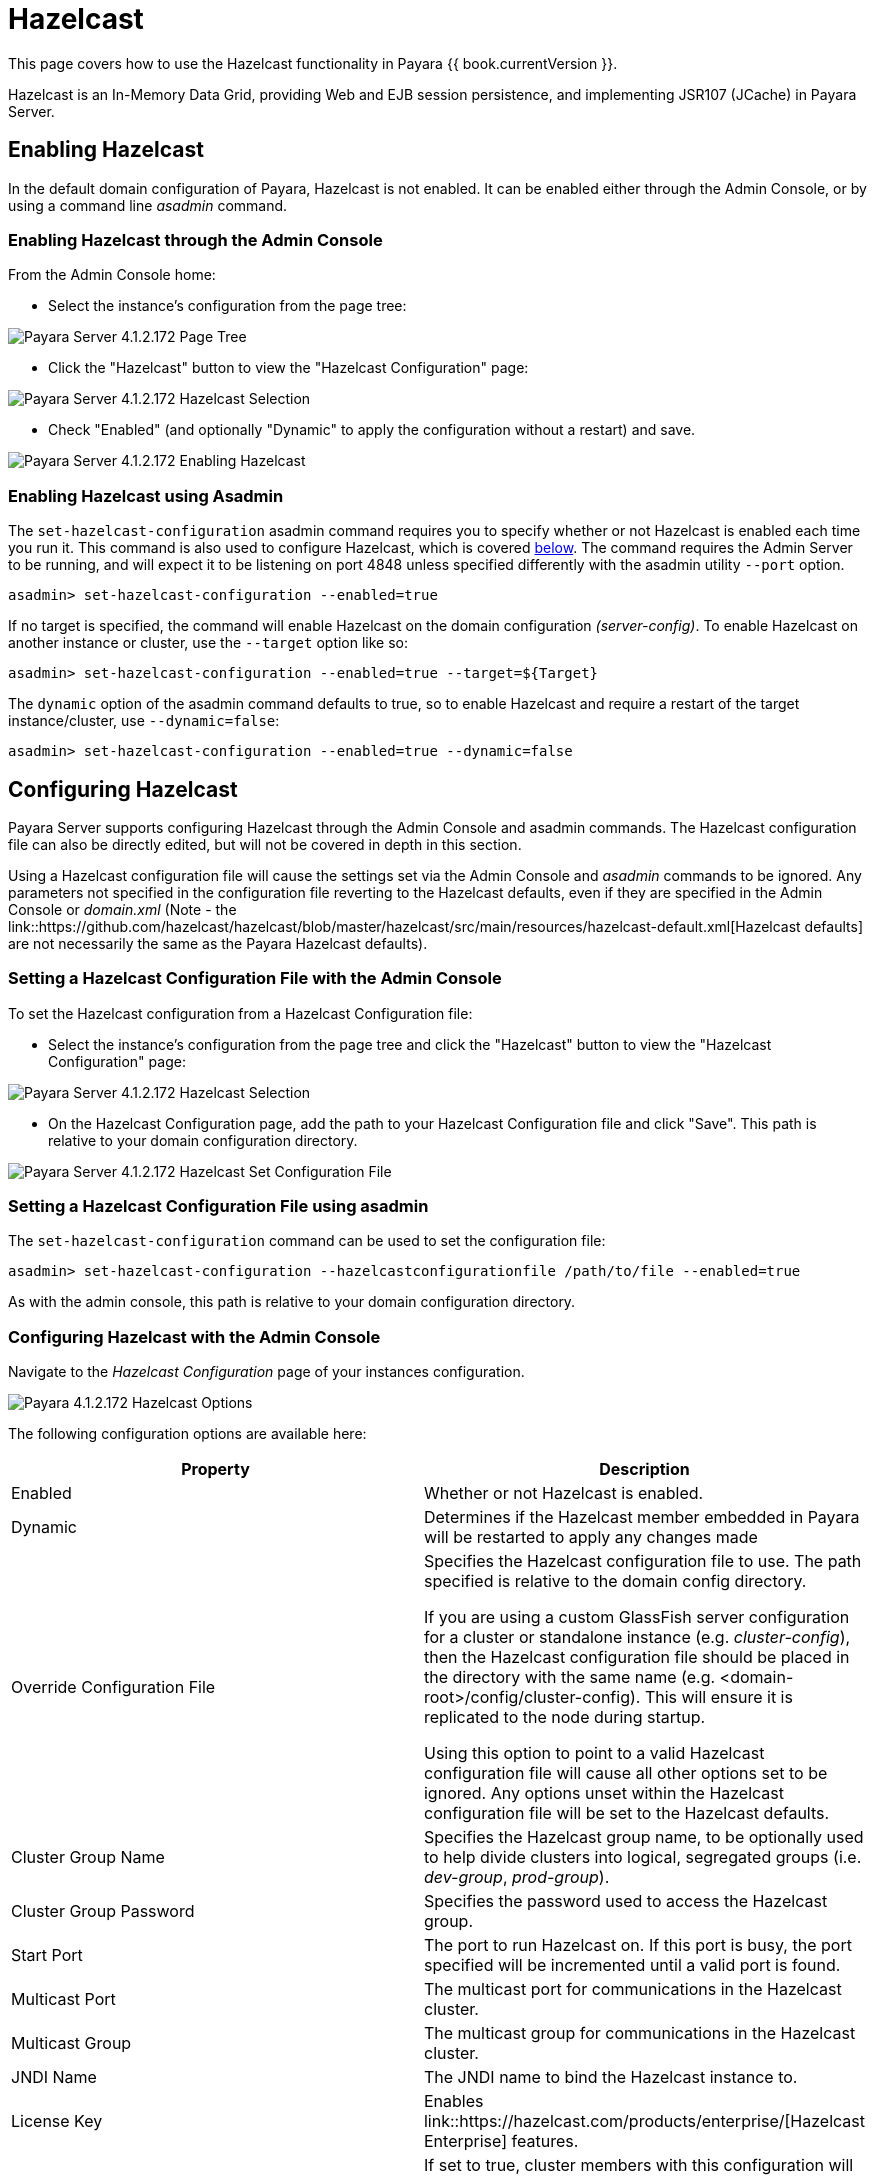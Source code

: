 
= Hazelcast

This page covers how to use the Hazelcast functionality in Payara {{ book.currentVersion }}.

Hazelcast is an In-Memory Data Grid, providing Web and EJB session
persistence, and implementing JSR107 (JCache) in Payara Server.

== Enabling Hazelcast

In the default domain configuration of Payara, Hazelcast is not enabled.
It can be enabled either through the Admin Console, or by using a command line
_asadmin_ command.

=== Enabling Hazelcast through the Admin Console

From the Admin Console home:

* Select the instance's configuration from the page tree:

image::/images/hazelcast/hazelcast-admin-console-select-instance-config.png[Payara Server 4.1.2.172 Page Tree]

* Click the "Hazelcast" button to view the "Hazelcast
Configuration" page:

image::/images/hazelcast/hazelcast-admin-console-select-hazelcast.png[Payara Server 4.1.2.172 Hazelcast Selection]

* Check "Enabled" (and optionally "Dynamic" to apply
the configuration without a restart) and save.

image::/images/hazelcast/hazelcast-admin-console-enable-hazelcast.png[Payara Server 4.1.2.172 Enabling Hazelcast]

=== Enabling Hazelcast using Asadmin

The `set-hazelcast-configuration` asadmin command requires you to
specify whether or not Hazelcast is enabled each time you run it. This
command is also used to configure Hazelcast, which is covered
link:configuring-hazelcast-using-asadmin[below]. The command requires the
Admin Server to be running, and will expect it to be listening on port 4848
unless specified differently with the asadmin utility `--port` option.

`asadmin> set-hazelcast-configuration --enabled=true`

If no target is specified, the command will enable Hazelcast on the
domain configuration _(server-config)_. To enable Hazelcast on another
instance or cluster, use the `--target` option like so:

`asadmin> set-hazelcast-configuration --enabled=true --target=${Target}`

The `dynamic` option of the asadmin command defaults to true, so to
enable Hazelcast and require a restart of the target instance/cluster, use
`--dynamic=false`:

`asadmin> set-hazelcast-configuration --enabled=true --dynamic=false`

[[configuring-hazelcast]]
== Configuring Hazelcast

Payara Server supports configuring Hazelcast through the Admin Console and
asadmin commands. The Hazelcast configuration file can also be directly edited,
but will not be covered in  depth in this section.

Using a Hazelcast configuration file will cause the settings set via the Admin
Console and _asadmin_ commands to be ignored. Any parameters not specified in
the configuration file reverting to the Hazelcast defaults, even if they are
specified in the Admin Console or _domain.xml_ (Note - the link::https://github.com/hazelcast/hazelcast/blob/master/hazelcast/src/main/resources/hazelcast-default.xml[Hazelcast defaults]
are not necessarily the same as the Payara Hazelcast defaults).

=== Setting a Hazelcast Configuration File with the Admin Console

To set the Hazelcast configuration from a Hazelcast Configuration file:

* Select the instance's configuration from
the page tree and click the "Hazelcast" button to view the "Hazelcast
Configuration" page:

image::/images/hazelcast/hazelcast-select-hazelcast.png[Payara Server 4.1.2.172 Hazelcast Selection]

* On the Hazelcast Configuration page, add the path to your Hazelcast
Configuration file and click "Save". This path is relative to your domain
configuration directory.

image::/images/hazelcast/hazelcast-admin-console-set-configuration-file.png[Payara Server 4.1.2.172 Hazelcast Set Configuration File]

=== Setting a Hazelcast Configuration File using asadmin

The `set-hazelcast-configuration` command can be used to set the configuration
file:

`asadmin> set-hazelcast-configuration --hazelcastconfigurationfile /path/to/file --enabled=true`

As with the admin console, this path is relative to your domain configuration
directory.

[[configuring-hazelcast-with-the-admin-console]]
=== Configuring Hazelcast with the Admin Console

Navigate to the _Hazelcast Configuration_ page of your instances configuration.

image::/images/hazelcast/hazelcast-admin-console-hazelcast-options.png[Payara 4.1.2.172 Hazelcast Options]

The following configuration options are available here:

[cols=",",options="header",]
|====
|Property |Description
|Enabled |Whether or not Hazelcast is enabled.

|Dynamic |Determines if the Hazelcast member embedded in Payara will be
restarted to apply any changes made

|Override Configuration File |Specifies the Hazelcast configuration file
to use. The path specified is relative to the domain config directory.

If you are using a custom GlassFish server configuration for a cluster
or standalone instance (e.g. _cluster-config_), then the Hazelcast
configuration file should be placed in the directory with the same name
(e.g. <domain-root>/config/cluster-config). This will ensure it is
replicated to the node during startup.

Using this option to point to a valid Hazelcast configuration file will cause
all other options set to be ignored. Any options unset within the Hazelcast
configuration file will be set to the Hazelcast defaults.

|Cluster Group Name | Specifies the Hazelcast group name, to be optionally used
 to help divide clusters into logical, segregated groups (i.e. _dev-group_,
   _prod-group_).

|Cluster Group Password |Specifies the password used to access the Hazelcast
group.

|Start Port | The port to run Hazelcast on. If this port is busy, the port
specified will be incremented until a valid port is found.

|Multicast Port |The multicast port for communications in the Hazelcast
cluster.

|Multicast Group |The multicast group for communications in the
Hazelcast cluster.

|JNDI Name |The JNDI name to bind the Hazelcast instance to.

|License Key |Enables
link::https://hazelcast.com/products/enterprise/[Hazelcast Enterprise]
features.

|Lite Cluster Member|If set to true, cluster members with this configuration
will be Hazelcast "lite" nodes, meaning they will not store any cache data
locally and rely on other cluster members to store data.

|Host Aware Partitioning |Whether or not to enable
link::http://docs.hazelcast.org/docs/latest/manual/html-single/index.html#grouping-types[host-aware partitioning]
 for the cluster.
Host aware partitioning *must be* enabled
on all members of the cluster (including Payara Micro instances) for
this feature to work correctly.
|====

Enter your required values, and click _Save_. Restarting the domain or
instance/cluster is not necessary for any changes made to take effect, provided
that "Dynamic" remains set to "_true_"

[[configuring-hazelcast-using-asadmin]]
=== Configuring Hazelcast using Asadmin

As noted in the previous section, the `set-hazelcast-configuration`
asadmin command is used to both enable/disable Hazelcast, and to
configure it. You can pass the ``--help` option to the command to see
usage instructions and available arguments in your terminal, both of which
are listed below:

[cols=(,,,,),options="header"]
|====
|Option|Type|Description|Default|Mandatory
|`--enabled`| Boolean| Enables Hazelcast. If no `target` is specified, this
will enable Hazelcast on the domain configuration _(server-config)_.

If no arguments are specified, defaults to _true_.

If other options are specified, asadmin will interactively prompt for
`--enabled`.| _false_ | Yes

|`--target`|Config Name|Specifies the instance or cluster to configure.
|`server-config`|No

|`--dynamic` |Boolean|Enable or disable dynamic stopping and starting of the
embedded Hazelcast member.|_false_|No
|`--hazelcast-configuration-file`

`-f`|File Path |The Hazelcast configuration file to
use. This path is relative to the domain config directory,
`<Payara Installation Directory>/glassfish/domains/<Domain Name>/config/`.

Using this option to point to a valid Hazelcast configuration file will cause
all other options set to be ignored. Any options unset within the Hazelcast
configuration file will be set to the Hazelcast defaults.|`hazelcast-config.xml`
| No

|`--startport` |Port Number|The port to run Hazelcast on. If this port is busy,
the port specified will be incremented until a valid port is found. |5900 |No

|`--multicastgroup`

`-g` |Multicast Address|The multicast group for
communications in the Hazelcast instance.|224.2.2.3|No

|`--multicastport` |Port Number |The multicast port for communications in the Hazelcast
instance.|54327|No

|`--clustername` |Group Name|Specifies the Hazelcast group name, to be
optionally used to help divide clusters into logical, segregated groups (i.e.
_dev-group_, _prod_group_).||No

|`--clusterpassword` |Password|Specifies the password used to access the
Hazelcast group.||No

|`--jndiname`

`-j` |JNDI Name|Specifies the JNDI name to bind the Hazelcast
instance to.||

|`--licensekey`

`-lk` |Hazelcast License|Enables link::https://hazelcast.com/products/enterprise/[Hazelcast Enterprise]
features.||No

|`--lite` |Boolean|Sets the cluster to lite mode, where it will cluster but *not*
store any cluster data.|_false_|No

|`--hostawarepartitioning` |Boolean|Whether or not to enable
link::http://docs.hazelcast.org/docs/latest/manual/html-single/index.html#grouping-types[host-aware partitioning]
 for the cluster.
Host aware partitioning *must be* enabled
on all members of the cluster (including Payara Micro instances) for this
feature to work correctly.|_false_|No

|`--help`

`-?` ||Displays the help menu.|_false_|No
|====

The following example demonstrates setting all of the options on a
cluster called _cluster1_:

----
asadmin> set-hazelcast-configuration --enabled=true --target=cluster1 --dynamic=true -f hazelcast-config.xml --startport=5902 -g 224.2.2.3 --multicastport=6666 --hostAwareParitioning=true -j payara/Hazelcast
----

== Viewing Hazelcast clusters

=== Viewing Cluster Members from the Admin Console

To view cluster members from the admin console:

==== Viewing from an instance

* Select an instance within the cluster you wish to view from the page tree:

image::/images/hazelcast/hazelcast-admin-console-select-instance.png[Payara 4.1.2.172 Page Tree]

* Open the "Hazelcast" tab and select the "Cluster Members" sub-tab to view
the cluster members page:

image::/images/hazelcast/hazelcast-admin-console-view-cluster-members.png[Payara 4.1.2.172 Cluster Members]

==== Viewing from the DAS

* If Hazelcast is enabled on the DAS (`server-config`), select "_Domain_"
from the page tree:

image::/images/hazelcast/hazelcast-admin-console-select-das.png[Payara 4.1.2.172 Page Tree]

* Open the "Hazelcast" tab and select the "Cluster Members" sub-tab to view
the cluster members page:

image::/images/hazelcast/hazelcast-admin-console-view-cluster-members-from-domain.png[Payara 4.1.2.172 Domain Cluster Members]

=== Viewing Cluster Members via asadmin

To view the current cluster members from the terminal, run one of the _asadmin_
commands:

----
asadmin> list-hazelcast-members
{ server-/127.0.0.1:5900-this }
----

----
asadmin> list-hazelcast-cluster-members
Instance Name  Instance Group  Instance Type  Host Name  HTTP Ports  HTTPS Ports  Admin Port  Hazelcast Port  Lite Member  Deployed Applications
server         server-config   DAS            127.0.1.1  8080        8181         4848        5900            false        __admingui
----

[[using-hazelcast-in-your-applications]]
== Using Hazelcast in your Applications

The following sections will detail how to use the Hazelcast embedded in
Payara within your code.

[[accessing-the-jndi-registered-hazelcast-instance]]
=== Accessing the JNDI registered Hazelcast instance

By default, the JNDI name of the hazelcast instance is
_payara/Hazelcast_, though this can be altered using the
`set-hazelcast-configuration` command.

You will need to import the following packages into your Java class:

[code,Java]
----
import com.hazelcast.core.HazelcastInstance;
import javax.naming.Context;
import javax.naming.InitialContext;
----

To import the Hazelcast package, you will need to set the Payara
Hazelcast package as a dependency in the project _pom.xml_ file (for
Maven projects), or have the Hazelcast JAR set as a project
dependency (if using a non-Maven based project). To add the Payara
Hazelcast package as a dependency in a pom, enter the following in the
dependencies section of your pom:

[code,Maven_POM]
----
<dependency>
    <groupId>fish.payara.appserver</groupId>
    <artifactId>payara-jsr107</artifactId>
    <version>4.1</version>
    <type>jar</type>
    <scope>provided</scope>
</dependency>
----


The Hazelcast JAR (for non-Maven projects), can either be downloaded
from the link::http://hazelcast.org/download/[Hazelcast website], or you can
make use of the JAR packaged with Payara. The JAR packaged with Payara
can be found at _<Payara Installation Directory>/glassfish/modules/hazelcast.jar_.

The following will initialise a `HazelcastInstance` variable with the
instance embedded in Payara:

[code,Java]
----
Context ctx = new InitialContext();
HazelcastInstance instance = (HazelcastInstance) ctx.lookup("payara/Hazelcast");
----

You will have to wrap this in a try-catch clause, or throw the
_Naming Exception_ that this could generate.

[[using-hazelcast-for-the-web-and-ejb-container-persistence]]
== Using Hazelcast for Web and EJB Container Persistence

Hazelcast can be used as the persistence provider for both Web and EJB
containers.

[[setting-hazelcast-as-the-persistence-provider-through-the-admin-console]]
=== Setting Hazelcast as the Persistence provider through the Admin Console

[NOTE]
====
Note that you can always select Hazelcast as a persistence provider, even if
it it not yet enabled.
====

To set up Hazelcast for persistence:

* Select the instance's configuration from the page tree:

image::/images/hazelcast/hazelcast-admin-console-select-instance-config.png[Payara 4.1.2.172 Page Tree]

* Select "Availability Service" to view the "Availability Service" page:

image::/images/hazelcast/hazelcast-admin-console-select-availability-service.png[Payara 4.1.2.172 Availability Service]

==== Setting Web Persistence

* Open the "Web Container Availability" tab, and select "Hazelcast" from the
Persistence Type drop-down menu:

image::/images/hazelcast/hazelcast-admin-console-availability-enable-web-persistence.png[Payara 4.1.2.172 Web Persistence]

* Save the changes.

==== Setting EJB Persistence

* Open the "EJB Container Availability" tab and select "Hazelcast" from the
Persistence Type drop-down menu:

image::/images/hazelcast/hazelcast-admin-console-availability-enable-ejb-persistence.png[Payara 4.1.2.172 EJB Persistence]

* Save the changes.

[[setting-hazelcast-as-the-persistence-provider-using-asadmin]]
=== Setting Hazelcast as the Persistence provider using Asadmin

To configure the persistence provider with _asadmin_, you have to use
the _set_ command.

[[for-the-web-container-1]]
==== For the Web Container

To set Hazelcast as the persistence provider of the Web Container, run:
----
asadmin> set ${Cluster-Config}.availability-service.web-container-availability.persistence-type=hazelcast
----

[[for-the-ejb-container-1]]
==== For the EJB Container

To set Hazelcast as the persistence provider of the EJB Container, run:
----
asadmin> set ${Cluster-Config}.availability-service.ejb-container-availability.sfsb-ha-persistence-type=hazelcast
----

[[asadmin-commands]]
== Asadmin Commands

=== `set-hazelcast-configuration`

*Usage:* `asadmin> set-hazelcast-configuration --enabled=true`

*Aim:* Enables Hazelcast, which is disabled by default, as well as allowing
configuration. This command requires the admin server to be running on port
4848, unless specified otherwise.

*Command Options:*

[cols=(,,,,),options="header"]
|====
|Option|Type|Description|Default|Mandatory
|`--enabled`| Boolean| Enables Hazelcast. If no `target` is specified, this
will enable Hazelcast on the domain configuration _(server-config)_.

If no arguments are specified, defaults to _true_.

If other options are specified, asadmin will interactively prompt for
`--enabled`.| _false_ | Yes

|`--target`|Config Name|Specifies the instance or cluster to configure.
|`server-config`|No

|`--dynamic` |Boolean|Enable or disable dynamic stopping and starting of the
embedded Hazelcast member.|_false_|No
|`--hazelcast-configuration-file`

`-f`|File Path |The Hazelcast configuration file to
use. This path is relative to the domain config directory,
`<Payara Installation Directory>/glassfish/domains/<Domain Name>/config/`.

Using this option to point to a valid Hazelcast configuration file will cause
all other options set to be ignored. Any options unset within the Hazelcast
configuration file will be set to the Hazelcast defaults.|`hazelcast-config.xml`
| No

|`--startport` |Port Number|The port to run Hazelcast on. If this port is busy,
the port specified will be incremented until a valid port is found. |5900 |No

|`--multicastgroup`

`-g` |Multicast Address|The multicast group for
communications in the Hazelcast instance.|224.2.2.3|No

|`--multicastport` |Port Number |The multicast port for communications in the Hazelcast
instance.|54327|No

|`--clustername` |Group Name|Specifies the Hazelcast group name, to be
optionally used to help divide clusters into logical, segregated groups (i.e.
_dev-group_, _prod_group_).||No

|`--clusterpassword` |Password|Specifies the password used to access the
Hazelcast group.||No

|`--jndiname`

`-j` |JNDI Name|Specifies the JNDI name to bind the Hazelcast
instance to.||

|`--licensekey`

`-lk` |Hazelcast License|Enables link::https://hazelcast.com/products/enterprise/[Hazelcast Enterprise]
features.||No

|`--lite` |Boolean|Sets the cluster to lite mode, where it will cluster but *not*
store any cluster data.|_false_|No

|`--hostawarepartitioning` |Boolean|Whether or not to enable
link::http://docs.hazelcast.org/docs/latest/manual/html-single/index.html#grouping-types[host-aware partitioning]
 for the cluster. Host aware partitioning *must be* enabled
on all members of the cluster (including Payara Micro instances) for this
feature to work correctly.|_false_|No

|`--help`

`-?` ||Displays the help menu.|_false_|No
|====

*Example:*

----
asadmin> set-hazelcast-configuration --enabled=true --hostawarepartitioning=true --clustername=Cluster-1 --clusterpassword=Cluster1 --lite
----

=== `create-hazelcast-instance`

*Usage:* `asadmin> create-hazelcast-instance new-instance`

*Aim:* Creates a new Payara Server instance with Hazelcast and the persistence
types.

*Command Options:*

[cols=(,,,,),options="header"]
|====
|Option|Type|Description|Default|Mandatory

|`--node`|Node Name|Specifies the node to create the instance on.||Yes

|`--config`|Config Name|Specifies the config to use for the instance|
`server-config`|No

|`--lbenabled`|Boolean|Specifies whether the instance is enabled for load
balancing, meaning that the load balancer directs requests to the instance.
|_true_|No

|`--checkports`|Boolean|Specifies whether the check that the administration,
HTTP, JMS, JMX, and IIOP ports are free.|_true_|No

|`--terse`|Boolean|Specifies whether output data should be returned in a
concise format, suited for scripts, with descriptive text omitted.|_false_|No

|`--portbase`|Port Number|Specifies the port to start assigning ports from.
This will always output the assigned ports, even when omitted.||No

|`--systemproperties`|Options|Specifies additional system properties which
will override other settings, such as the assigned port. Examples include
`ASADMIN_LISTENER_PORT` and `OSGI_SHELL_TELNET_PORT`.||No

|`--target`|Config Name|Specifies the instance or cluster to configure.|
`server-config`|No

|`--enabled`|Boolean|Enables Hazelcast. If no target is specified, this will
enable Hazelcast on the domain configuration (_server-config_).

If no arguments are specified, defaults to true.|_true_|No

|`--dynamic`|Boolean|Enable or disable dynamic stopping and starting of the
embedded Hazelcast member.|_false_|No

|`--hazelcastconfigurationfile`/

`-f`|File Path|The Hazelcast configuration file to use. This path is relative to the
domain config directory,
<Payara Installation Directory>/glassfish/domains/<Domain Name>/config/.

Using this option to point to a valid Hazelcast configuration file will cause
all other options set to be ignored. Any options unset within the Hazelcast
configuration file will be set to the Hazelcast defaults|`hazelcast-config.xml`
|No

|`--startport`|Port Number|The port to run Hazelcast on. If this port is busy,
the port specified will be incremented until a valid port is found.|5900|No

|`--multicastgroup`

`-g`|Multicast Address|The multicast group for communications in the Hazelcast
instance.|224.2.2.3|No

|`--multicastport`|Port Number|The multicast port for communications in the
instance.||No

|`--clustername`|Group Name|Specifies the Hazelcase group name, to be
optionally used to help divide clusters into logical, segregated groups (i.e.
  _dev-group_, _prod_grop_).||No

|`--clusterpassword`|Password|Specifies the password used to access the
Hazelcast group.||No

|`--jndiname`

`-j`|JNDI Name|Specifies the JNDI name to bind the Hazelcast instance to.||

|`--licensekey`

`-lk`|Hazelcast License|Enables link::https://hazelcast.com/products/enterprise/[Hazelcast Enterprise]
features.||No

|`--lite`|Boolean|Sets the cluster to lite mode, where it will cluster but
*not* store any data.|_false_|No

|`--hostawarepartitioning`|Boolean|Whether or not to enable
link::http://docs.hazelcast.org/docs/latest/manual/html-single/index.html#grouping-types[host-aware partitioning]
for the cluster. Host aware partitioning *must be* enabled
on all members of the cluster (including Payara Micro instances) for this
feature to work correctly.|_false_|No

|`--webpersistence`|Boolean|Specifies whether Hazelcast will be used for web
persistence.|_True_|No

|`--ejbpersistence`|Boolean|Specifies whether Hazelcast will be used for web
persistence.|_True_|No

|`--help`

`-?`||Displays the help menu|_false_|No

|====

*Example:*

----
asadmin> create-hazelcast-instance --webpersistence=false --lite instance2
----
=== `get-hazelcast-configuration`

*Aim:* Return the current Hazelcast configuration.

*Usage:* `asadmin> get-hazelcast-configuration`

*Command Options:*

[cols=(,,,,),options="header"]
|====
|Option|Type|Description|Default|Mandatory
|`--target`|Instance or Cluster Name|Specifies a particular config|
`server`|No
|`--help`

`-?`||Displays the help menu|_fal
|====

*Example:*

----
asadmin> get-hazelcast-configuration
Configuration File    Enabled  Start Port  MulticastGroup  MulticastPort  JNDIName            Lite Member  Cluster Name  Cluster Password  License Key          Host Aware Partitioning
hazelcast-config.xml  true     5900        224.2.2.3       54327          payara/Hazelcast    false        clustername   password          XXXX-XXXX-XXXX-XXXX  false
----

=== `list-hazelcast-cluster-members`

*Aim:* List the current members of the DAS' Hazelcast cluster in a
formatted table, with extra properties.

*Usage:* `asadmin> list-hazelcast-cluster-members`

*Command Options:*

[cols=(,,,,),options="header"]
|====
|Option|Type|Description|Default|Mandatory
|`--type`|`server` or `micro`|Specifies the type of cluster to locate|_Both_|No
|`--help`

`-?`||Displays the help menu|_false_
|====

*Example:*

----
asadmin> list-hazelcast-cluster-members --type server
Instance Name  Instance Group  Instance Type  Host Name  HTTP Ports  HTTPS Ports  Admin Port  Hazelcast Port  Lite Member  Deployed Applications
server         server-config   DAS            127.0.1.1  8080        8181         4848        5901            false        __admingui
----

=== `list-hazelcast-members`

*Aim:* List the hazelcast members as a targetable array.

*Usage:* `asadmin> list-hazelcast-members`

*Command Options:*

[cols=(,,,,),options="header"]
|====
|Option|Type|Description|Default|Mandatory
|`--target`|Instance or cluster name|Specifies the targeted instance or
cluster.|`server`|No
|`--help`

`-?`||Displays the help menu|_false_
|====

*Example:*

----
asadmin> list-hazelcast-members
{ server-/127.0.1.1:5901-this }
----

=== `restart-hazelcast`

*Aim:* Restarts Hazelcast for the target.

*Usage:* `asadmin> restart-hazelcast --target <instance-name>`

*Command Options:*

[cols=(,,,,),options="header"]
|====
|Option|Type|Description|Default|Mandatory
|`--target`|Instance or cluster name|Specifies the targeted instance or
cluster.|`server`|No
|`--help`

`-?`||Displays the help menu|_false_
|====

*Example:*

----
asadmin> restart-hazelcast --target instance-name
instance-name:
Hazelcast Restarted
----
